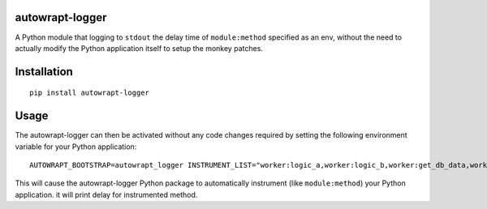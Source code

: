 ================
autowrapt-logger
================

A Python module that logging to ``stdout`` the delay time of ``module:method`` specified as an env,
without the need to actually modify the Python application itself to setup the monkey patches.

============
Installation
============
::

    pip install autowrapt-logger

=====
Usage
=====
The autowrapt-logger can then be activated without any code changes required by setting the following environment variable for your Python application::

    AUTOWRAPT_BOOTSTRAP=autowrapt_logger INSTRUMENT_LIST="worker:logic_a,worker:logic_b,worker:get_db_data,worker:job" python3 example.py

This will cause the autowrapt-logger Python package to automatically instrument (like ``module:method``) your Python application. it will print delay for instrumented method.

